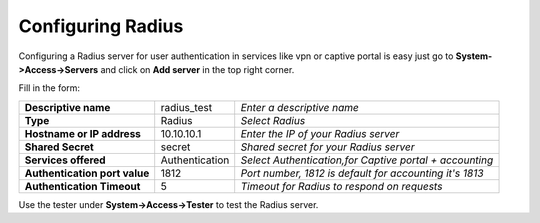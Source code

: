 ==================
Configuring Radius
==================
Configuring a Radius server for user authentication in services like vpn or captive portal
is easy just go to **System->Access->Servers** and click on **Add server** in the top right corner.

Fill in the form:

============================== =============== ========================================================
**Descriptive name**            radius_test    *Enter a descriptive name*
**Type**                        Radius         *Select Radius*
**Hostname or IP address**      10.10.10.1     *Enter the IP of your Radius server*
**Shared Secret**               secret         *Shared secret for your Radius server*
**Services offered**            Authentication *Select Authentication,for Captive portal + accounting*
**Authentication port value**   1812           *Port number, 1812 is default for accounting it's 1813*
**Authentication Timeout**      5              *Timeout for Radius to respond on requests*
============================== =============== ========================================================

Use the tester under **System->Access->Tester** to test the Radius server.
